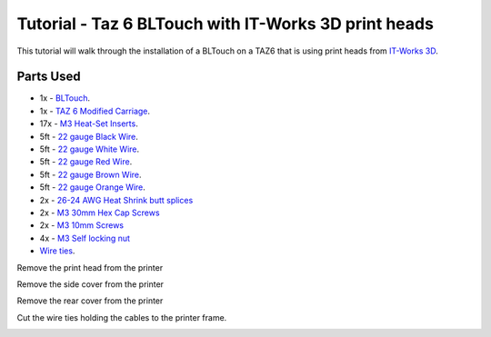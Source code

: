 =====================================================
Tutorial - Taz 6 BLTouch with IT-Works 3D print heads
=====================================================

This tutorial will walk through the installation of a BLTouch on a TAZ6 that is using print heads from
`IT-Works 3D`_.

""""""""""
Parts Used
""""""""""

* 1x - `BLTouch`_.
* 1x - `TAZ 6 Modified Carriage`_.
* 17x - `M3 Heat-Set Inserts`_.
* 5ft - `22 gauge Black Wire`_.
* 5ft - `22 gauge White Wire`_.
* 5ft - `22 gauge Red Wire`_.
* 5ft - `22 gauge Brown Wire`_.
* 5ft - `22 gauge Orange Wire`_.
* 2x - `26-24 AWG Heat Shrink butt splices`_
* 2x - `M3 30mm Hex Cap Screws`_
* 2x - `M3 10mm Screws`_
* 4x - `M3 Self locking nut`_
* `Wire ties`_.

Remove the print head from the printer

.. image:: taz6BlTouchItWorks3d/IMG_20200808_133632.jpg

Remove the side cover from the printer

.. image:: taz6BlTouchItWorks3d/IMG_20200808_131341.jpg

Remove the rear cover from the printer

.. image:: taz6BlTouchItWorks3d/IMG_20200808_133451.jpg

Cut the wire ties holding the cables to the printer frame.

.. image:: taz6BlTouchItWorks3d/IMG_20200808_142224.jpg





.. _IT-Works 3D: https://itworks3d.com/
.. _BLTouch: https://www.amazon.com/gp/product/B07DL48X9L/ref=ppx_yo_dt_b_search_asin_title?ie=UTF8&psc=1
.. _TAZ 6 Modified Carriage: https://www.thingiverse.com/thing:3512979
.. _M3 Heat-Set Inserts: https://www.mcmaster.com/94180A333/
.. _22 gauge Black Wire: https://www.amazon.com/gp/product/B00B4ZRPEY/ref=ppx_yo_dt_b_search_asin_title?ie=UTF8&psc=1
.. _22 gauge White Wire: https://www.amazon.com/gp/product/B00B4ZRPEY/ref=ppx_yo_dt_b_search_asin_title?ie=UTF8&psc=1
.. _22 gauge Red Wire: https://www.amazon.com/gp/product/B00B4ZRPEY/ref=ppx_yo_dt_b_search_asin_title?ie=UTF8&psc=1
.. _22 gauge Brown Wire: https://www.amazon.com/gp/product/B00B4ZRPEY/ref=ppx_yo_dt_b_search_asin_title?ie=UTF8&psc=1
.. _22 gauge Orange Wire: https://www.amazon.com/gp/product/B00B4ZRPEY/ref=ppx_yo_dt_b_search_asin_title?ie=UTF8&psc=1
.. _Wire ties: https://www.amazon.com/Monday-HS-Plastic-Self-Locking-Electronics-Electrical/dp/B078NT5F2B
.. _26-24 AWG Heat Shrink butt splices: https://www.amazon.com/gp/product/B07G8V35JG/
.. _M3 30mm Hex Cap Screws: https://www.amazon.com/iExcell-Stainless-Socket-Washers-Assortment/dp/B0812TYT5L
.. _M3 10mm Screws: https://www.amazon.com/gp/product/B06Y3JDM4R
.. _M3 Self locking nut: https://www.amazon.com/gp/product/B07FRLRWD4